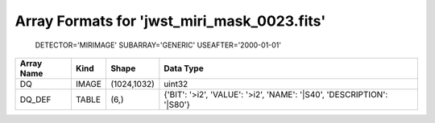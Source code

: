 Array Formats for 'jwst_miri_mask_0023.fits'
--------------------------------------------
 DETECTOR='MIRIMAGE'
 SUBARRAY='GENERIC'
 USEAFTER='2000-01-01'

========== ===== =========== =====================================================================
Array Name Kind  Shape       Data Type                                                             
========== ===== =========== =====================================================================
DQ         IMAGE (1024,1032) uint32                                                                
DQ_DEF     TABLE (6,)        {'BIT': '>i2', 'VALUE': '>i2', 'NAME': '|S40', 'DESCRIPTION': '|S80'} 
========== ===== =========== =====================================================================

